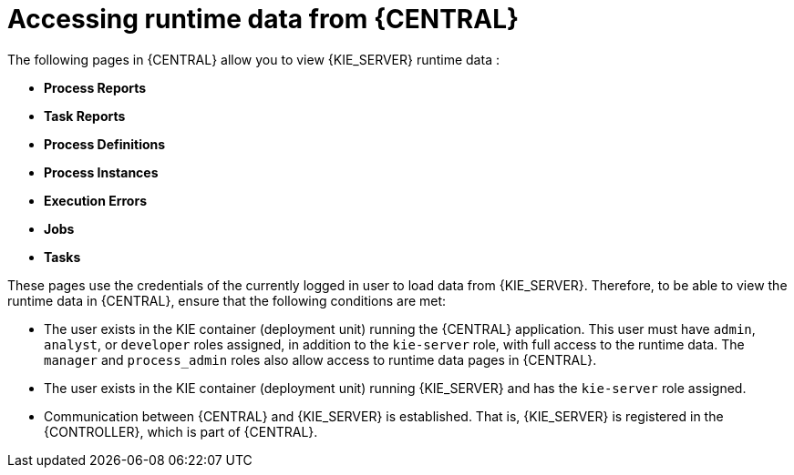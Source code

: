 [id='kie-server-accessing-runtime-data-proc']
= Accessing runtime data from {CENTRAL}

The following pages in {CENTRAL} allow you to view {KIE_SERVER} runtime data :

* *Process Reports*
* *Task Reports*
* *Process Definitions*
* *Process Instances*
* *Execution Errors*
* *Jobs*
* *Tasks*

These pages use the credentials of the currently logged in user to load data from {KIE_SERVER}. Therefore, to be able to view the runtime data in {CENTRAL}, ensure that the following conditions are met:

* The user exists in the KIE container (deployment unit) running the {CENTRAL} application. This user must have `admin`, `analyst`, or `developer` roles assigned, in addition to the `kie-server` role, with full access to the runtime data. The `manager` and `process_admin` roles also allow access to runtime data pages in {CENTRAL}.
* The user exists in the KIE container (deployment unit) running {KIE_SERVER} and has the `kie-server` role assigned.
* Communication between {CENTRAL} and {KIE_SERVER} is established. That is, {KIE_SERVER} is registered in the {CONTROLLER}, which is part of {CENTRAL}.

